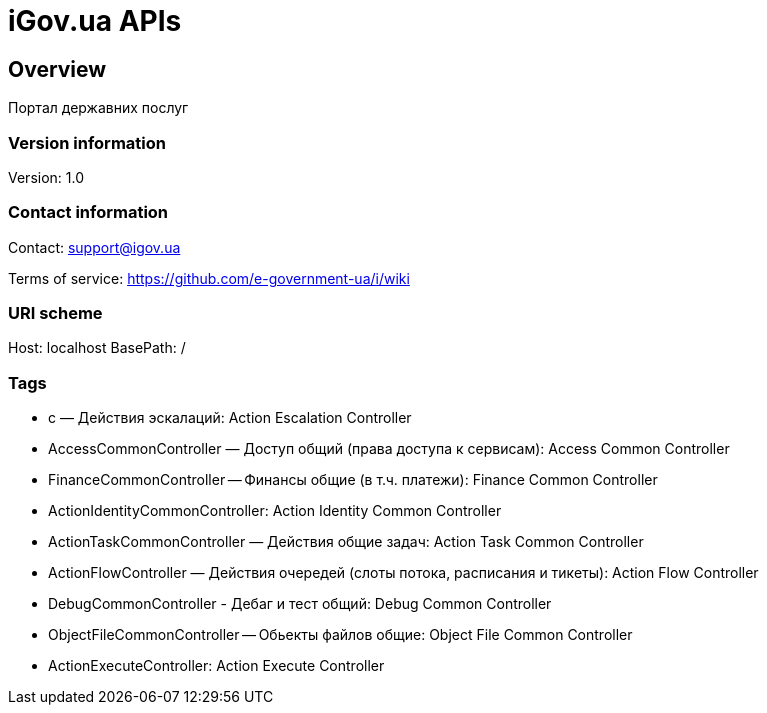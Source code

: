 = iGov.ua APIs

== Overview
Портал державних послуг

=== Version information
Version: 1.0

=== Contact information
Contact: support@igov.ua

Terms of service: https://github.com/e-government-ua/i/wiki

=== URI scheme
Host: localhost
BasePath: /

=== Tags

* с — Действия эскалаций: Action Escalation Controller
* AccessCommonController — Доступ общий (права доступа к сервисам): Access Common Controller
* FinanceCommonController -- Финансы общие (в т.ч. платежи): Finance Common Controller
* ActionIdentityCommonController: Action Identity Common Controller
* ActionTaskCommonController — Действия общие задач: Action Task Common Controller
* ActionFlowController — Действия очередей (слоты потока, расписания и тикеты): Action Flow Controller
* DebugCommonController - Дебаг и тест общий: Debug Common Controller
* ObjectFileCommonController -- Обьекты файлов общие: Object File Common Controller
* ActionExecuteController: Action Execute Controller



